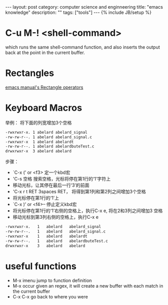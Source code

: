 #+STARTUP: showall indent
#+STARTUP: hidestars
#+OPTIONS:   H:2 num:nil toc:nil \n:nil ::t |:t -:t f:t *:t <:t

#+OPTIONS:   tex:t  d:nil todo:t pri:nil tags:not-in-toc
#+BEGIN_HTML
---
layout: post
category: computer science and enginneering
title: "emacs knowledge"
description: ""
tags: ["tools"]
---
{% include JB/setup %}

#+END_HTML
* C-u M-! <shell-command>
which runs the same shell-command function, and also inserts the
output back at the point in the current buffer. 

* Rectangles
[[http://www.delorie.com/gnu/docs/emacs/emacs_68.html][emacs manual's Rectangle operators]]

* Keyboard Macros
举例： 将下面的列宽增加3个空格
#+BEGIN_SRC sh
-rwxrwxr-x. 1 abelard abelard_signal
-rw-rw-r--. 1 abelard abelard_signal.c
-rwxrwxr-x  1 abelard abelardt
-rw-rw-r--. 1 abelard abelardbuteTest.c
drwxrwxr-x  3 abelard abelard
#+END_SRC

步骤：

- `C-x (’ or <f3> 定一个kbd宏
- 'C-s 空格 搜索空格，光标将停在第1行的‘1’字符上
- 移动光标，让其停在最后一行‘3’的前面
- 'C-x r t RET 3spaces RET， 将得到第1列和第2列之间增加3个空格
- 将光标停在第1行的‘1’上
- `C-x )’ or <f4>– 停止定义kbd宏
- 将光标停在第1行的‘1’右侧的空格上，执行C-x e, 将在2和3列之间增加3 空格
- 移动光标到第3列右侧的空格上，执行C-x e

#+BEGIN_SRC sh
-rwxrwxr-x.   1   abelard   abelard_signal
-rw-rw-r--.   1   abelard   abelard_signal.c
-rwxrwxr-x    1   abelard   abelardt
-rw-rw-r--.   1   abelard   abelardbuteTest.c
drwxrwxr-x    3   abelard   abelard
#+END_SRC

* useful functions

- M-x imenu jump to function definition
- M-x occur given an regex, it will create a new buffer with each
  match in the current buffer
- C-x C-x go back to where you were
